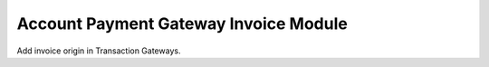 Account Payment Gateway Invoice Module
######################################

Add invoice origin in Transaction Gateways.
